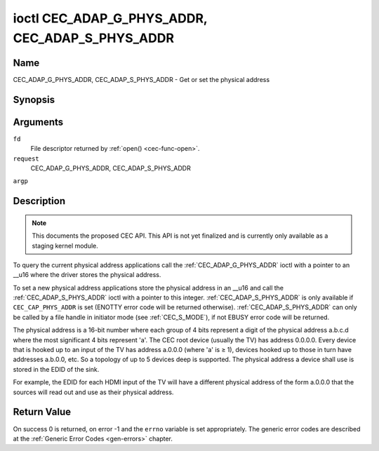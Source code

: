 .. -*- coding: utf-8; mode: rst -*-

.. _CEC_ADAP_PHYS_ADDR:
.. _CEC_ADAP_G_PHYS_ADDR:
.. _CEC_ADAP_S_PHYS_ADDR:

************************************************
ioctl CEC_ADAP_G_PHYS_ADDR, CEC_ADAP_S_PHYS_ADDR
************************************************

Name
====

CEC_ADAP_G_PHYS_ADDR, CEC_ADAP_S_PHYS_ADDR - Get or set the physical address


Synopsis
========

.. cpp:function:: int ioctl( int fd, int request, __u16 *argp )

Arguments
=========

``fd``
    File descriptor returned by :ref:`open() <cec-func-open>`.

``request``
    CEC_ADAP_G_PHYS_ADDR, CEC_ADAP_S_PHYS_ADDR

``argp``


Description
===========

.. note:: This documents the proposed CEC API. This API is not yet finalized
   and is currently only available as a staging kernel module.

To query the current physical address applications call the
:ref:`CEC_ADAP_G_PHYS_ADDR` ioctl with a pointer to an __u16 where the
driver stores the physical address.

To set a new physical address applications store the physical address in
an __u16 and call the :ref:`CEC_ADAP_S_PHYS_ADDR` ioctl with a pointer to
this integer. :ref:`CEC_ADAP_S_PHYS_ADDR` is only available if
``CEC_CAP_PHYS_ADDR`` is set (ENOTTY error code will be returned
otherwise). :ref:`CEC_ADAP_S_PHYS_ADDR` can only be called by a file handle
in initiator mode (see :ref:`CEC_S_MODE`), if not
EBUSY error code will be returned.

The physical address is a 16-bit number where each group of 4 bits
represent a digit of the physical address a.b.c.d where the most
significant 4 bits represent 'a'. The CEC root device (usually the TV)
has address 0.0.0.0. Every device that is hooked up to an input of the
TV has address a.0.0.0 (where 'a' is ≥ 1), devices hooked up to those in
turn have addresses a.b.0.0, etc. So a topology of up to 5 devices deep
is supported. The physical address a device shall use is stored in the
EDID of the sink.

For example, the EDID for each HDMI input of the TV will have a
different physical address of the form a.0.0.0 that the sources will
read out and use as their physical address.


Return Value
============

On success 0 is returned, on error -1 and the ``errno`` variable is set
appropriately. The generic error codes are described at the
:ref:`Generic Error Codes <gen-errors>` chapter.
